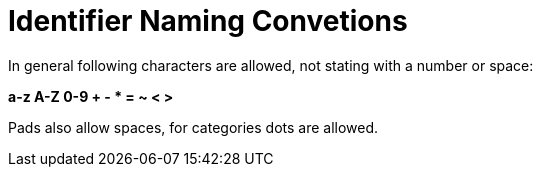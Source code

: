 # Identifier Naming Convetions

In general following characters are allowed, not stating with a number or space:

**a-z A-Z 0-9 + - * = ~ < >**

Pads also allow spaces, for categories dots are allowed.

